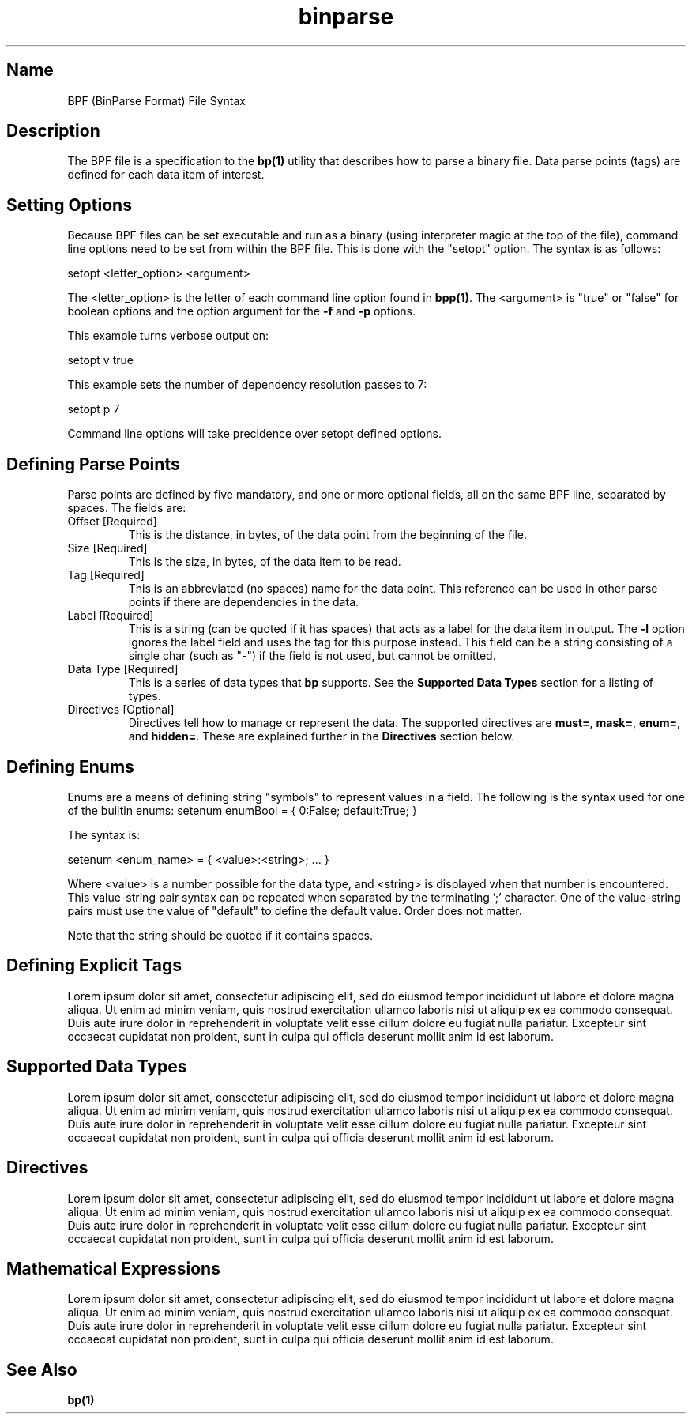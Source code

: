.TH binparse 5 1-24-2016 "binparse 1.x" "BPF File"

.SH Name
.PP
BPF (BinParse Format) File Syntax
.RE

.SH Description
.PP
The BPF file is a specification to the \fBbp(1)\fR utility that describes how to parse a binary file. Data parse points (tags) are defined for each data item of interest.
.RE

.SH Setting Options
.PP
Because BPF files can be set executable and run as a binary (using interpreter magic at the top of the file), command line options need to be set from within the BPF file. This is done with the "setopt" option. The syntax is as follows:

setopt <letter_option> <argument>

The <letter_option> is the letter of each command line option found in \fBbpp(1)\fR. The <argument> is "true" or "false" for boolean options and the option argument for the \fB-f\fR and \fB-p\fR options.

This example turns verbose output on:

setopt v true

This example sets the number of dependency resolution passes to 7:

setopt p 7

Command line options will take precidence over setopt defined options.
.RE

.SH Defining Parse Points
.PP
Parse points are defined by five mandatory, and one or more optional fields, all on the same BPF line, separated by spaces. The fields are:
.TP
Offset [Required]
This is the distance, in bytes, of the data point from the beginning of the file.
.TP
Size [Required]
This is the size, in bytes, of the data item to be read.
.TP
Tag [Required]
This is an abbreviated (no spaces) name for the data point. This reference can be used in other parse points if there are dependencies in the data.
.TP
Label [Required]
This is a string (can be quoted if it has spaces) that acts as a label for the data item in output. The \fB-l\fR option ignores the label field and uses the tag for this purpose instead. This field can be a string consisting of a single char (such as "-") if the field is not used, but cannot be omitted.
.TP
Data Type [Required]
This is a series of data types that \fBbp\fR supports. See the \fBSupported Data Types\fR section for a listing of types.
.TP
Directives [Optional]
Directives tell how to manage or represent the data. The supported directives are \fBmust=\fR, \fBmask=\fR, \fBenum=\fR, and \fBhidden=\fR. These are explained further in the \fBDirectives\fR section below.
.RE

.SH Defining Enums
.PP
Enums are a means of defining string "symbols" to represent values in a field. The following is the syntax used for one of the builtin enums:
setenum enumBool = { 0:False; default:True; }

The syntax is:

setenum <enum_name> = { <value>:<string>; ... }

Where <value> is a number possible for the data type, and <string> is displayed when that number is encountered. This value-string pair syntax can be repeated when separated by the terminating ';' character. One of the value-string pairs must use the value of "default" to define the default value. Order does not matter.

Note that the string should be quoted if it contains spaces.
.RE

.SH Defining Explicit Tags
.PP
Lorem ipsum dolor sit amet, consectetur adipiscing elit, sed do eiusmod tempor incididunt ut labore et dolore magna aliqua. Ut enim ad minim veniam, quis nostrud exercitation ullamco laboris nisi ut aliquip ex ea commodo consequat. Duis aute irure dolor in reprehenderit in voluptate velit esse cillum dolore eu fugiat nulla pariatur. Excepteur sint occaecat cupidatat non proident, sunt in culpa qui officia deserunt mollit anim id est laborum.
.RE

.SH Supported Data Types
.PP
Lorem ipsum dolor sit amet, consectetur adipiscing elit, sed do eiusmod tempor incididunt ut labore et dolore magna aliqua. Ut enim ad minim veniam, quis nostrud exercitation ullamco laboris nisi ut aliquip ex ea commodo consequat. Duis aute irure dolor in reprehenderit in voluptate velit esse cillum dolore eu fugiat nulla pariatur. Excepteur sint occaecat cupidatat non proident, sunt in culpa qui officia deserunt mollit anim id est laborum.
.RE

.SH Directives
.PP
Lorem ipsum dolor sit amet, consectetur adipiscing elit, sed do eiusmod tempor incididunt ut labore et dolore magna aliqua. Ut enim ad minim veniam, quis nostrud exercitation ullamco laboris nisi ut aliquip ex ea commodo consequat. Duis aute irure dolor in reprehenderit in voluptate velit esse cillum dolore eu fugiat nulla pariatur. Excepteur sint occaecat cupidatat non proident, sunt in culpa qui officia deserunt mollit anim id est laborum.
.RE

.SH Mathematical Expressions
.PP
Lorem ipsum dolor sit amet, consectetur adipiscing elit, sed do eiusmod tempor incididunt ut labore et dolore magna aliqua. Ut enim ad minim veniam, quis nostrud exercitation ullamco laboris nisi ut aliquip ex ea commodo consequat. Duis aute irure dolor in reprehenderit in voluptate velit esse cillum dolore eu fugiat nulla pariatur. Excepteur sint occaecat cupidatat non proident, sunt in culpa qui officia deserunt mollit anim id est laborum.
.RE






.SH See Also
.PP
\fBbp(1)\fR
.RE
 
